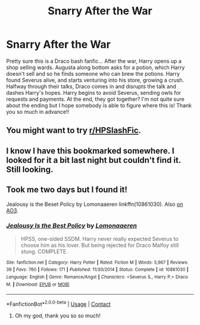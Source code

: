 #+TITLE: Snarry After the War

* Snarry After the War
:PROPERTIES:
:Author: BookishWolf
:Score: 0
:DateUnix: 1607244029.0
:DateShort: 2020-Dec-06
:FlairText: What's That Fic?
:END:
Pretty sure this is a Draco bash fanfic... After the war, Harry opens up a shop selling wards. Augusta along bottom asks for a potion, which Harry doesn't sell and so he finds someone who can brew the potions. Harry found Severus alive, and starts venturing into his store, growing a crush. Halfway through their talks, Draco comes in and disrupts the talk and dashes Harry's hopes. Harry begins to avoid Severus, sending owls for requests and payments. At the end, they got together? I'm not quite sure about the ending but I hope somebody is able to figure where this is! Thank you so much in advance!!


** You might want to try [[/r/HPSlashFic][r/HPSlashFic]].
:PROPERTIES:
:Author: sailingg
:Score: 1
:DateUnix: 1607287833.0
:DateShort: 2020-Dec-07
:END:


** I know I have this bookmarked somewhere. I looked for it a bit last night but couldn't find it. Still looking.
:PROPERTIES:
:Author: JennaSayquah
:Score: 1
:DateUnix: 1607468521.0
:DateShort: 2020-Dec-09
:END:


** Took me two days but I found it!

Jealousy is the Beset Policy by Lomonaaeren linkffn(10861030). Also [[http://archiveofourown.org/works/2698598][on AO3]].
:PROPERTIES:
:Author: JennaSayquah
:Score: 1
:DateUnix: 1607589082.0
:DateShort: 2020-Dec-10
:END:

*** [[https://www.fanfiction.net/s/10861030/1/][*/Jealousy Is the Best Policy/*]] by [[https://www.fanfiction.net/u/1265079/Lomonaaeren][/Lomonaaeren/]]

#+begin_quote
  HPSS, one-sided SSDM. Harry never really expected Severus to choose him as his lover. But being rejected for Draco Malfoy still stung. COMPLETE.
#+end_quote

^{/Site/:} ^{fanfiction.net} ^{*|*} ^{/Category/:} ^{Harry} ^{Potter} ^{*|*} ^{/Rated/:} ^{Fiction} ^{M} ^{*|*} ^{/Words/:} ^{5,967} ^{*|*} ^{/Reviews/:} ^{39} ^{*|*} ^{/Favs/:} ^{760} ^{*|*} ^{/Follows/:} ^{171} ^{*|*} ^{/Published/:} ^{11/30/2014} ^{*|*} ^{/Status/:} ^{Complete} ^{*|*} ^{/id/:} ^{10861030} ^{*|*} ^{/Language/:} ^{English} ^{*|*} ^{/Genre/:} ^{Romance/Angst} ^{*|*} ^{/Characters/:} ^{<Severus} ^{S.,} ^{Harry} ^{P.>} ^{Draco} ^{M.} ^{*|*} ^{/Download/:} ^{[[http://www.ff2ebook.com/old/ffn-bot/index.php?id=10861030&source=ff&filetype=epub][EPUB]]} ^{or} ^{[[http://www.ff2ebook.com/old/ffn-bot/index.php?id=10861030&source=ff&filetype=mobi][MOBI]]}

--------------

*FanfictionBot*^{2.0.0-beta} | [[https://github.com/FanfictionBot/reddit-ffn-bot/wiki/Usage][Usage]] | [[https://www.reddit.com/message/compose?to=tusing][Contact]]
:PROPERTIES:
:Author: FanfictionBot
:Score: 1
:DateUnix: 1607589100.0
:DateShort: 2020-Dec-10
:END:

**** Oh my god, thank you so so much!
:PROPERTIES:
:Author: BookishWolf
:Score: 1
:DateUnix: 1607589204.0
:DateShort: 2020-Dec-10
:END:
